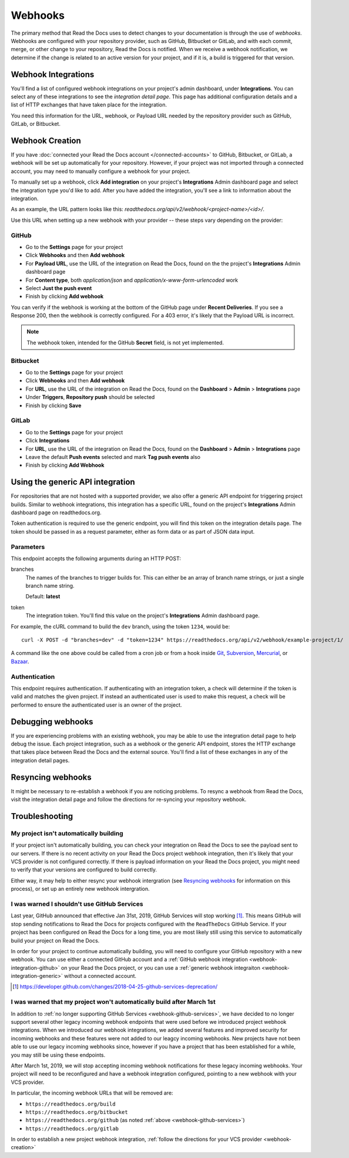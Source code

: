 Webhooks
========

The primary method that Read the Docs uses to detect changes to your
documentation is through the use of *webhooks*. Webhooks are configured with
your repository provider, such as GitHub, Bitbucket or GitLab, and with each commit,
merge, or other change to your repository, Read the Docs is notified. When we
receive a webhook notification, we determine if the change is related to an
active version for your project, and if it is, a build is triggered for that
version.

Webhook Integrations
--------------------

You'll find a list of configured webhook integrations on your project's admin
dashboard, under **Integrations**. You can select any of these integrations to
see the *integration detail page*. This page has additional configuration
details and a list of HTTP exchanges that have taken place for the integration.

You need this information for the URL, webhook, or Payload URL needed by the
repository provider such as GitHub, GitLab, or Bitbucket.

.. _webhook-creation:

Webhook Creation
----------------

If you have :doc:`connected your Read the Docs account </connected-accounts>` to GitHub, Bitbucket, or GitLab,
a webhook will be set up automatically for your repository. However, if your
project was not imported through a connected account, you may need to
manually configure a webhook for your project.

To manually set up a webhook, click **Add integration** on your project's
**Integrations** Admin dashboard page and select the integration type you'd like
to add. After you have added the integration, you'll see a link to information about the integration.

As an example, the URL pattern looks like this: *readthedocs.org/api/v2/webhook/<project-name>/<id>/*.

Use this URL when setting up a new webhook with your provider -- these steps vary depending on the provider:

.. _webhook-integration-github:

GitHub
~~~~~~

* Go to the **Settings** page for your project
* Click **Webhooks** and then **Add webhook**
* For **Payload URL**, use the URL of the integration on Read the Docs, found on
  the the project's **Integrations** Admin dashboard page
* For **Content type**, both *application/json* and
  *application/x-www-form-urlencoded* work
* Select **Just the push event**
* Finish by clicking **Add webhook**

You can verify if the webhook is working at the bottom of the GitHub page under **Recent Deliveries**. If you see a Response 200, then the webhook is correctly configured.
For a 403 error, it's likely that the Payload URL is incorrect.

.. note:: The webhook token, intended for the GitHub **Secret** field, is not yet implemented.

.. _webhook-integration-bitbucket:

Bitbucket
~~~~~~~~~

* Go to the **Settings** page for your project
* Click **Webhooks** and then **Add webhook**
* For **URL**, use the URL of the integration on Read the Docs, found on the
  **Dashboard** > **Admin** > **Integrations** page
* Under **Triggers**, **Repository push** should be selected
* Finish by clicking **Save**

.. _webhook-integration-gitlab:

GitLab
~~~~~~

* Go to the **Settings** page for your project
* Click **Integrations**
* For **URL**, use the URL of the integration on Read the Docs, found on the
  **Dashboard** > **Admin** > **Integrations** page
* Leave the default **Push events** selected and mark **Tag push events** also
* Finish by clicking **Add Webhook**

.. _webhook-integration-generic:

Using the generic API integration
---------------------------------

For repositories that are not hosted with a supported provider, we also offer a
generic API endpoint for triggering project builds. Similar to webhook
integrations, this integration has a specific URL, found on the project's
**Integrations** Admin dashboard page on readthedocs.org.

Token authentication is required to use the generic endpoint, you will find this
token on the integration details page. The token should be passed in as a
request parameter, either as form data or as part of JSON data input.

Parameters
~~~~~~~~~~

This endpoint accepts the following arguments during an HTTP POST:

branches
    The names of the branches to trigger builds for. This can either be an array
    of branch name strings, or just a single branch name string.

    Default: **latest**

token
    The integration token. You'll find this value on the project's
    **Integrations** Admin dashboard page.

For example, the cURL command to build the ``dev`` branch, using the token
``1234``, would be::

    curl -X POST -d "branches=dev" -d "token=1234" https://readthedocs.org/api/v2/webhook/example-project/1/

A command like the one above could be called from a cron job or from a hook
inside Git_, Subversion_, Mercurial_, or Bazaar_.

.. _Git: http://www.kernel.org/pub/software/scm/git/docs/githooks.html
.. _Subversion: http://mikewest.org/2006/06/subversion-post-commit-hooks-101
.. _Mercurial: http://hgbook.red-bean.com/read/handling-repository-events-with-hooks.html
.. _Bazaar: http://wiki.bazaar.canonical.com/BzrHooks

Authentication
~~~~~~~~~~~~~~

This endpoint requires authentication. If authenticating with an integration
token, a check will determine if the token is valid and matches the given
project. If instead an authenticated user is used to make this request, a check
will be performed to ensure the authenticated user is an owner of the project.

Debugging webhooks
------------------

If you are experiencing problems with an existing webhook, you may be able to
use the integration detail page to help debug the issue. Each project
integration, such as a webhook or the generic API endpoint, stores the HTTP
exchange that takes place between Read the Docs and the external source. You'll
find a list of these exchanges in any of the integration detail pages.

Resyncing webhooks
------------------

It might be necessary to re-establish a webhook if you are noticing problems.
To resync a webhook from Read the Docs, visit the integration detail page and
follow the directions for re-syncing your repository webhook.

Troubleshooting
---------------

My project isn't automatically building
~~~~~~~~~~~~~~~~~~~~~~~~~~~~~~~~~~~~~~~

If your project isn't automatically building, you can check your integration on
Read the Docs to see the payload sent to our servers. If there is no recent
activity on your Read the Docs project webhook integration, then it's likely
that your VCS provider is not configured correctly. If there is payload
information on your Read the Docs project, you might need to verify that your
versions are configured to build correctly.

Either way, it may help to either resync your webhook intergration (see
`Resyncing webhooks`_ for information on this process), or set up an entirely
new webhook intergration.

.. _webhook-github-services:

I was warned I shouldn't use GitHub Services
~~~~~~~~~~~~~~~~~~~~~~~~~~~~~~~~~~~~~~~~~~~~

Last year, GitHub announced that effective Jan 31st, 2019, GitHub Services will stop
working [1]_. This means GitHub will stop sending notifications to Read the Docs
for projects configured with the ``ReadTheDocs`` GitHub Service. If your project
has been configured on Read the Docs for a long time, you are most likely still
using this service to automatically build your project on Read the Docs.

In order for your project to continue automatically building, you will need to
configure your GitHub repository with a new webhook. You can use either a
connected GitHub account and a :ref:`GitHub webhook integration <webhook-integration-github>`
on your Read the Docs project, or you can use a
:ref:`generic webhook integraiton <webhook-integration-generic>` without a connected
account.

.. [1] https://developer.github.com/changes/2018-04-25-github-services-deprecation/

.. _webhook-deprecated-endpoints:

I was warned that my project won't automatically build after March 1st
~~~~~~~~~~~~~~~~~~~~~~~~~~~~~~~~~~~~~~~~~~~~~~~~~~~~~~~~~~~~~~~~~~~~~~

In addition to :ref:`no longer supporting GitHub Services <webhook-github-services>`,
we have decided to no longer support several other legacy incoming webhook
endpoints that were used before we introduced project webhook integrations. When
we introduced our webhook integrations, we added several features and improved
security for incoming webhooks and these features were not added to our leagcy
incoming webhooks. New projects have not been able to use our legacy incoming
webhooks since, however if you have a project that has been established for a
while, you may still be using these endpoints.

After March 1st, 2019, we will stop accepting incoming webhook notifications for
these legacy incoming webhooks. Your project will need to be reconfigured and
have a webhook integration configured, pointing to a new webhook with your VCS
provider.

In particular, the incoming webhook URLs that will be removed are:

* ``https://readthedocs.org/build``
* ``https://readthedocs.org/bitbucket``
* ``https://readthedocs.org/github`` (as noted :ref:`above <webhook-github-services>`)
* ``https://readthedocs.org/gitlab``

In order to establish a new project webhook integration, :ref:`follow
the directions for your VCS provider <webhook-creation>`
